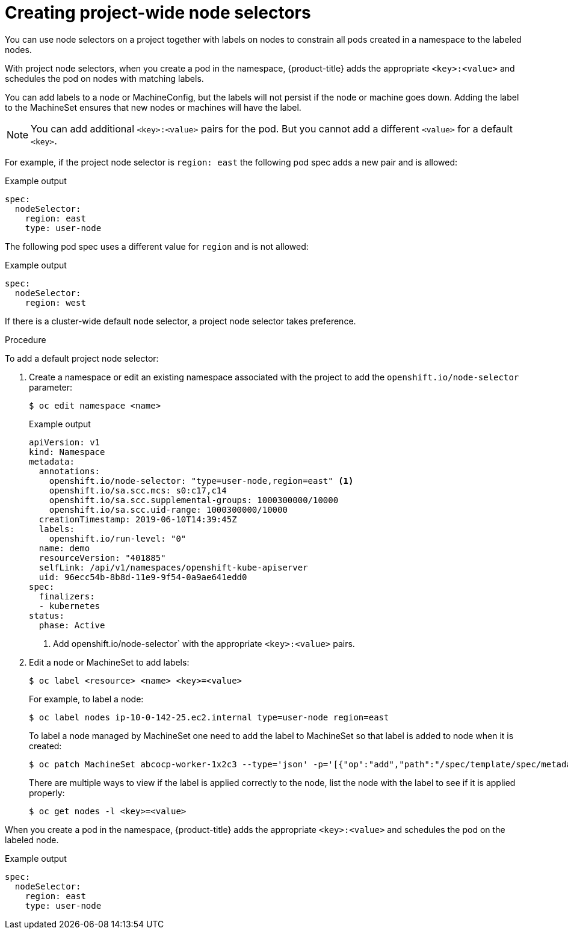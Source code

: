 // Module included in the following assemblies:
//
// * nodes/nodes-scheduler-node-selector.adoc

[id="nodes-scheduler-node-selectors-project_{context}"]
= Creating project-wide node selectors  

You can use node selectors on a project together with labels on nodes to constrain all pods created in a namespace to the labeled nodes.

With project node selectors, when you create a pod in the namespace, {product-title} adds the appropriate `<key>:<value>` and schedules
the pod on nodes with matching labels. 

You can add labels to a node or MachineConfig, but the labels will not persist if the node or machine goes down. 
Adding the label to the MachineSet ensures that new nodes or machines will have the label.

[NOTE]
====
You can add additional `<key>:<value>` pairs for the pod.
But you cannot add a different `<value>` for a default `<key>`.
====

For example, if the project node selector is `region: east` the following pod spec adds a new pair and is allowed:

.Example output
[source,yaml]
----
spec:
  nodeSelector:
    region: east
    type: user-node
----

The following pod spec uses a different value for `region` and is not allowed:

.Example output
[source,yaml]
----
spec:
  nodeSelector:
    region: west
----

If there is a cluster-wide default node selector, a project node selector takes preference.

.Procedure

To add a default project node selector: 

. Create a namespace or edit an existing namespace associated with the project to add the `openshift.io/node-selector` parameter:
+
[source,terminal]
----
$ oc edit namespace <name>
----
+
.Example output
[source,yaml]
----
apiVersion: v1
kind: Namespace
metadata:
  annotations:
    openshift.io/node-selector: "type=user-node,region=east" <1>
    openshift.io/sa.scc.mcs: s0:c17,c14
    openshift.io/sa.scc.supplemental-groups: 1000300000/10000
    openshift.io/sa.scc.uid-range: 1000300000/10000
  creationTimestamp: 2019-06-10T14:39:45Z
  labels:
    openshift.io/run-level: "0"
  name: demo
  resourceVersion: "401885"
  selfLink: /api/v1/namespaces/openshift-kube-apiserver
  uid: 96ecc54b-8b8d-11e9-9f54-0a9ae641edd0
spec:
  finalizers:
  - kubernetes
status:
  phase: Active
----
<1> Add openshift.io/node-selector` with the appropriate `<key>:<value>` pairs.

. Edit a node or MachineSet to add labels:
+
[source,terminal]
----
$ oc label <resource> <name> <key>=<value>
----
+
For example, to label a node:
+
[source,terminal]
----
$ oc label nodes ip-10-0-142-25.ec2.internal type=user-node region=east
----
+
To label a node managed by MachineSet one need to add the label to MachineSet so that label is added to node when it is created:
+
[source,terminal]
----
$ oc patch MachineSet abcocp-worker-1x2c3 --type='json' -p='[{"op":"add","path":"/spec/template/spec/metadata/labels", "value":{"type":"user-node","region":"east"}}]'
----
+
There are multiple ways to view if the label is applied correctly to the node, list the node with the label to see if it is applied properly:
+
----
$ oc get nodes -l <key>=<value>
----

When you create a pod in the namespace, {product-title} adds the appropriate `<key>:<value>` and schedules
the pod on the labeled node.

.Example output
[source,yaml]
----
spec:
  nodeSelector:
    region: east
    type: user-node
----

